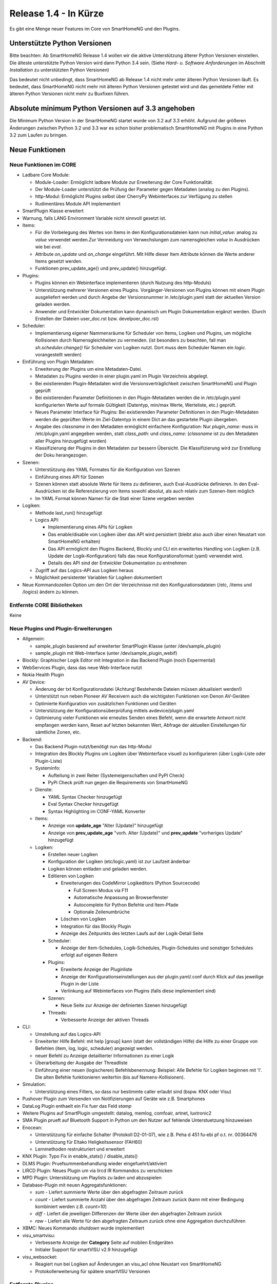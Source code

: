 ======================
Release 1.4 - In Kürze
======================

Es gibt eine Menge neuer Features im Core von SmartHomeNG und den Plugins.


Unterstützte Python Versionen
=============================

Bitte beachten: Ab SmartHomeNG Release 1.4 wollen wir die aktive Unterstützung älterer Python 
Versionen einstellen. Die älteste unterstützte Python Version wird dann Python 3.4 sein. 
(Siehe *Hard- u. Software Anforderungen* im Abschnitt *Installation* zu unterstützten Python Versionen)

Das bedeutet nicht unbedingt, dass SmartHomeNG ab Release 1.4 nicht mehr unter älteren Python 
Versionen läuft. Es bedeutet, dass SmartHomeNG nicht mehr mit älteren Python Versionen getestet 
wird und das gemeldete Fehler mit älteren Python Versionen nicht mehr zu Buxfixen führen.


Absolute minimum Python Versionen auf 3.3 angehoben
===================================================

Die Minimum Python Version in der SmartHomeNG startet wurde von 3.2 auf 3.3 erhöht. Aufgrund 
der größeren Änderungen zwischen Python 3.2 und 3.3 war es schon bisher problematisch SmartHomeNG 
mit Plugins in eine Python 3.2 zum Laufen zu bringen.


Neue Funktionen
===============


Neue Funktionen im CORE
-----------------------

* Ladbare Core Module:

  * Module-Loader: Ermöglicht ladbare Module zur Erweiterung der Core Funktionalität. 
  * Der Module-Loader unterstützt die Prüfung der Parameter gegen Metadaten (analog zu den Plugins).
  * http-Modul: Ermöglicht Plugins selbst über CherryPy Webinterfaces zur Verfügung zu stellen
  * Rudimentäres Module API implementiert

* SmartPlugin Klasse erweitert
* Warnung, falls LANG Environment Variable nicht sinnvoll gesetzt ist.
* Items:

  * Für die Vorbelegung des Wertes von Items in den Konfigurationsdateien kann nun `initial_value:` analog zu `value` verwendet werden.Zur Vermeidung von Verwechslungen zum namensgleichen `value` in Ausdrücken wie bei `eval`.
  * Attribute `on_update` und `on_change` eingeführt. Mit Hilfe dieser Item Attribute können die Werte anderer Items gesetzt werden.
  * Funktionen prev_update_age() und prev_update() hinzugefügt.

* Plugins:

  * Plugins können ein Webinterface implementieren (durch Nutzung des http-Moduls)
  * Unterstützung mehrerer Versionen eines Plugins. Vorgänger-Versionen von Plugins können mit einem Plugin ausgeliefert werden und durch Angebe der Versionsnummer in /etc/plugin.yaml statt der aktuellen Version geladen werden.
  * Anwender und Entwickler Dokumentation kann dynamisch um Plugin Dokumentation ergänzt werden. (Durch Erstellen der Dateien user_doc.rst bzw. develpoer_doc.rst)

* Scheduler:

  * Implementierung eigener Nammensräume für Scheduler von Items, Logiken und Plugins, um mögliche Kollisionen durch Namensgleichheiten zu vermeiden.
    (ist besonders zu beachten, fall man `sh.scheduler.change()` für Scheduler von Logiken nutzt. Dort muss dem Scheduler Namen ein `logic.` vorangestellt werden)

* Einführung von Plugin Metadaten:

  * Erweiterung der Plugins um eine Metadaten-Datei.
  * Metadaten zu Plugins werden in einer plugin.yaml im Plugin Verzeichnis abgelegt.
  * Bei existierenden Plugin-Metadaten wird die Versionsverträglichkeit zwischen SmartHomeNG und Plugin geprüft
  * Bei existierenden Parameter Definitionen in den Plugin-Metadaten werden die in /etc/plugin.yaml konfigurierten Werte auf formale Gültigkeit (Datentyp, min/max Werte, Werteliste, etc.) geprüft.
  * Neues Parameter Interface für Plugins: Bei existierenden Parameter Definitionen in den Plugin-Metadaten werden die geprüften Werte im Ziel-Datentyp in einem Dict an das gestartete Plugin übergeben.
  * Angabe des `classname` in den Metadaten ermöglicht einfachere Konfiguration: Nur `plugin_name:` muss in /etc/plugin.yaml angegeben werden, statt `class_path:` und `class_name:` (`classname` ist zu den Metadaten aller Plugins hinzugefügt worden)
  * Klassifizierung der Plugins in den Metadaten zur bessern Übersicht. Die Klassifizierung wird zur Erstellung der Doku herangezogen.

* Szenen:

  * Unterstützung des YAML Formates für die Konfiguration von Szenen
  * Einführung eines API für Szenen
  * Szenen können statt absolute Werte für Items zu definieren, auch Eval-Ausdrücke definieren. In den Eval-Ausdrücken ist die Referenzierung von Items sowohl absolut, als auch relativ zum Szenen-Item möglich
  * Im YAML Format können Namen für die Stati einer Szene vergeben werden

* Logiken:

  * Methode last_run() hinzugefügt
  * Logics API:

    * Implementierung eines APIs für Logiken
    * Das enable/disable von Logiken über das API wird persistiert (bleibt also auch über einen Neustart von SmartHomeNG erhalten)
    * Das API ermöglicht den Plugins Backend, Blockly und CLI ein erweitertes Handling von Logiken (z.B. Update der Logik-Konfiguration) falls das neue Konfigurationsformat (yaml) verwendet wird.
    * Details des API sind der Entwickler Dokumentation zu entnehmen

  * Zugriff auf das Logics-API aus Logiken heraus
  * Möglichkeit persistenter Variablen für Logiken dokumentiert

* Neue Kommandozeilen Option um den Ort der Verzeichnisse mit den Konfigurationsdateien (/etc, /items und /logics) ändern zu können.



Entfernte CORE Bibliotheken
---------------------------

Keine



Neue Plugins und Plugin-Erweiterungen
-------------------------------------

* Allgemein:

  * sample_plugin basierend auf erweiterter SmartPlugin Klasse (unter /dev/sample_plugin)
  * sample_plugin mit Web-Interface (unter /dev/sample_plugin_webif)

* Blockly: Graphischer Logik Editor mit Integration in das Backend Plugin (noch Expermental)
* WebServices Plugin, dass das neue Web-Interface nutzt
* Nokia Health Plugin
* AV Device: 

  * Änderung der txt Konfigurationsdatei (Achtung! Bestehende Dateien müssen aktualisiert werden!)
  * Unterstützt nun neben Pioneer AV Receivern auch die wichtigsten Funktionen von Denon AV-Geräten
  * Optimierte Konfiguration von zusätzlichen Funktionen und Geräten
  * Unterstützung der Konfigurationsüberprüfung mittels avdevice/plugin.yaml
  * Optimierung vieler Funktionen wie erneutes Senden eines Befehl, wenn die erwartete Antwort nicht empfangen werden kann, Reset auf letzten bekannten Wert, Abfrage der aktuellen Einstellungen für sämtliche Zonen, etc.

* Backend:

  * Das Backend Plugin nutzt/benötigt nun das http-Modul
  * Integration des Blockly Plugins um Logiken über Webinterface visuell zu konfigurieren (über Logik-Liste oder Plugin-Liste)
  * Systeminfo:

    * Aufteilung in zwei Reiter (Systemeigenschaften und PyPI Check)
    * PyPi Check prüft nun gegen die Requirements von SmartHomeNG

  * Dienste:

    * YAML Syntax Checker hinzugefügt
    * Eval Syntax Checker hinzugefügt
    * Syntax Highlighting im CONF-YAML Konverter

  * Items:

    * Anzeige von **update_age** "Alter (Update)" hinzugefügt
    * Anzeige von **prev_update_age** "vorh. Alter (Update)" und **prev_update** "vorheriges Update" hinzugefügt

  * Logiken:

    * Erstellen neuer Logiken
    * Konfiguration der Logiken (etc/logic.yaml) ist zur Laufzeit änderbar
    * Logiken können entladen und geladen werden.
    * Editieren von Logiken

      * Erweiterungen des CodeMirror Logikeditors (Python Sourcecode)

        * Full Screen Modus via F11
        * Automatische Anpassung an Browserfenster
        * Autocomplete für Python Befehle und Item-Pfade 
        * Optionale Zeilenumbrüche

      * Löschen von Logiken
      * Integration für das Blockly Plugin
      * Anzeige des Zeitpunkts des letzten Laufs auf der Logik-Detail Seite

    * Scheduler:

      * Anzeige der Item-Schedules, Logik-Schedules, Plugin-Schedules und sonstiger Schedules erfolgt auf eigenen Reitern

    * Plugins:

      * Erweiterte Anzeige der Pluginliste
      * Anzeige der Konfigurationseinstellungen aus der plugin.yaml/.conf durch Klick auf das jeweilige Plugin in der Liste
      * Verlinkung auf Webinterfaces von Plugins (falls diese implementiert sind)

    * Szenen:

      * Neue Seite zur Anzeige der definierten Szenen hinzugefügt

    * Threads:

      * Verbesserte Anzeige der aktiven Threads

* CLI:

  * Umstellung auf das Logics-API
  * Erweiterter Hilfe Befehl: mit help [group] kann (statt der vollständigen Hilfe) die Hilfe zu einer Gruppe von Befehlen (item, log, logic, scheduler) angezeigt werden.
  * neuer Befehl zu Anzeige detaillierter Informationen zu einer Logik
  * Überarbeitung der Ausgabe der Threadliste
  * Einführung einer neuen (logischeren) Befehlsbenennung: Beispiel: Alle Befehle für Logiken beginnen mit 'l'. Die alten Befehle funktionieren weiterhin (bis auf Namens-Kollisionen).

* Simulation:

  * Unterstützung eines Filters, so dass nur bestimmte caller erlaubt sind (bspw. KNX oder Visu)

* Pushover Plugin zum Versenden von Notifizierungen auf Geräte wie z.B. Smartphones
* DataLog Plugin enthaelt ein Fix fuer das Feld `stamp`
* Weitere Plugins auf SmartPlugin umgestellt: datalog, memlog, comfoair, artnet, luxtronic2
* SMA Plugin prueft auf Bluetooth Support in Python um den Nutzer auf fehlende Unterstuetzung hinzuweisen
* Enocean:

  * Unterstützung für einfache Schalter (Protokoll D2-01-07), wie z.B. Peha d 451 fu-ebi pf o.t. nr. 00364476 
  * Unterstützung für Eltako Heligkeitssensor (FAH60)
  * Lernmethoden restrukturiert und erweitert

* KNX Plugin: Typo Fix in enable_stats() / disable_stats()
* DLMS Plugin: Pruefsummenbehandlung wieder eingefuehrt/aktiviert
* LIRCD Plugin: Neues Plugin um via lircd IR Kommandos zu verschicken
* MPD Plugin: Unterstützung um Playlists zu laden und abzuspielen
* Database-Plugin mit neuen Aggregatsfunktionen: 

  * `sum` - Liefert summierte Werte über den abgefragten Zeitraum zurück
  * `count` - Liefert summierte Anzahl über den abgefragen Zeitraum zurück (kann mit einer Bedingung kombiniert werden z.B. `count>10`)
  * `diff` - Liefert die jeweiligen Differenzen der Werte über den abgefragten Zeitraum zurück
  * `raw` - Liefert alle Werte für den abgefragten Zeitraum zurück ohne eine Aggregation durchzuführen

* XBMC: Neues Kommando `shutdown` wurde implementiert
* visu_smartvisu:

  * Verbesserte Anzeige der **Category** Seite auf mobilen Endgeräten
  * Initialer Support für smartVISU v2.9 hinzugefügt

* visu_websocket: 

  * Reagiert nun bei Logiken auf Änderungen an visu_acl ohne Neustart von SmartHomeNG
  * Protokollerweiterung für spätere smartVISU Versionen
 
  
Entfernte Plugins
-----------------

Bisher keine


Dokumentation
-------------

* Erweiterte Entwickler Dokumentation (English) im Web
* Initiale Version der Anwenderdokumentation (Deutsch) im Web


